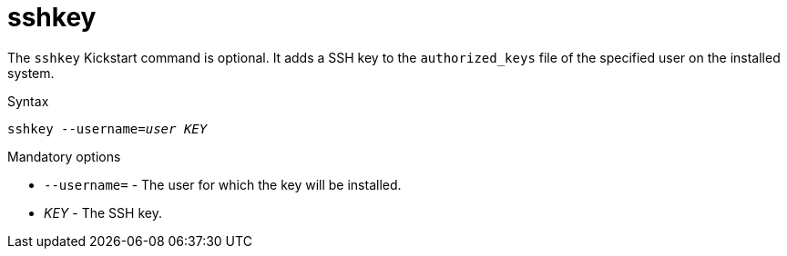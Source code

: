 [id="sshkey_{context}"]
= sshkey

The [command]`sshkey` Kickstart command is optional. It adds a SSH key to the `authorized_keys` file of the specified user on the installed system.


.Syntax

[subs="quotes"]
----
sshkey --username=__user__ __KEY__
----


.Mandatory options

* [option]`--username=` - The user for which the key will be installed.

* __KEY__ - The SSH key.


